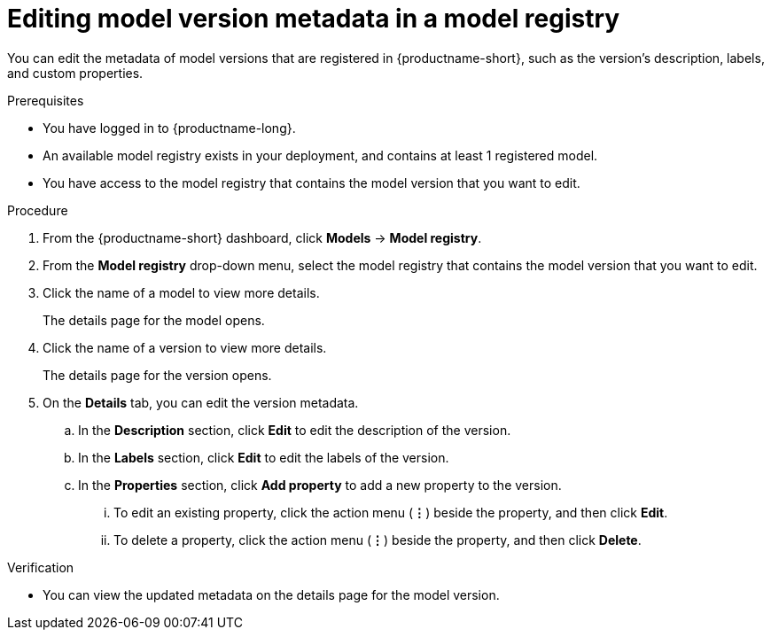 :_module-type: PROCEDURE

[id="editing-model-version-metadata-in-a-model-registry_{context}"]
= Editing model version metadata in a model registry

[role='_abstract']
You can edit the metadata of model versions that are registered in {productname-short}, such as the version's description, labels, and custom properties.

.Prerequisites
* You have logged in to {productname-long}.
* An available model registry exists in your deployment, and contains at least 1 registered model.
* You have access to the model registry that contains the model version that you want to edit.

.Procedure
. From the {productname-short} dashboard, click *Models* -> *Model registry*.
. From the *Model registry* drop-down menu, select the model registry that contains the model version that you want to edit.
. Click the name of a model to view more details.
+
The details page for the model opens.
. Click the name of a version to view more details.
+
The details page for the version opens.
. On the *Details* tab, you can edit the version metadata.
.. In the *Description* section, click *Edit* to edit the description of the version.
.. In the *Labels* section, click *Edit* to edit the labels of the version.
.. In the *Properties* section, click *Add property* to add a new property to the version. 
... To edit an existing property, click the action menu (*&#8942;*) beside the property, and then click *Edit*. 
... To delete a property, click the action menu (*&#8942;*) beside the property, and then click *Delete*. 

.Verification
* You can view the updated metadata on the details page for the model version.

//[role='_additional-resources']
//.Additional resources
